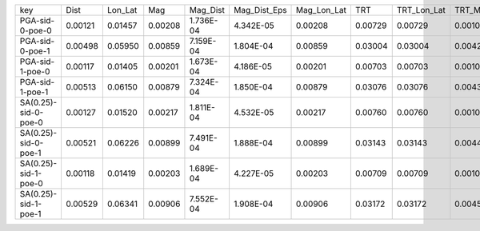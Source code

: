 +----------------------+---------+---------+---------+-----------+--------------+-------------+---------+-------------+---------+--------------+------------------+
| key                  | Dist    | Lon_Lat | Mag     | Mag_Dist  | Mag_Dist_Eps | Mag_Lon_Lat | TRT     | TRT_Lon_Lat | TRT_Mag | TRT_Mag_Dist | TRT_Mag_Dist_Eps |
+----------------------+---------+---------+---------+-----------+--------------+-------------+---------+-------------+---------+--------------+------------------+
| PGA-sid-0-poe-0      | 0.00121 | 0.01457 | 0.00208 | 1.736E-04 | 4.342E-05    | 0.00208     | 0.00729 | 0.00729     | 0.00104 | 8.679E-05    | 2.171E-05        |
+----------------------+---------+---------+---------+-----------+--------------+-------------+---------+-------------+---------+--------------+------------------+
| PGA-sid-0-poe-1      | 0.00498 | 0.05950 | 0.00859 | 7.159E-04 | 1.804E-04    | 0.00859     | 0.03004 | 0.03004     | 0.00429 | 3.580E-04    | 9.020E-05        |
+----------------------+---------+---------+---------+-----------+--------------+-------------+---------+-------------+---------+--------------+------------------+
| PGA-sid-1-poe-0      | 0.00117 | 0.01405 | 0.00201 | 1.673E-04 | 4.186E-05    | 0.00201     | 0.00703 | 0.00703     | 0.00100 | 8.363E-05    | 2.093E-05        |
+----------------------+---------+---------+---------+-----------+--------------+-------------+---------+-------------+---------+--------------+------------------+
| PGA-sid-1-poe-1      | 0.00513 | 0.06150 | 0.00879 | 7.324E-04 | 1.850E-04    | 0.00879     | 0.03076 | 0.03076     | 0.00439 | 3.662E-04    | 9.250E-05        |
+----------------------+---------+---------+---------+-----------+--------------+-------------+---------+-------------+---------+--------------+------------------+
| SA(0.25)-sid-0-poe-0 | 0.00127 | 0.01520 | 0.00217 | 1.811E-04 | 4.532E-05    | 0.00217     | 0.00760 | 0.00760     | 0.00109 | 9.053E-05    | 2.266E-05        |
+----------------------+---------+---------+---------+-----------+--------------+-------------+---------+-------------+---------+--------------+------------------+
| SA(0.25)-sid-0-poe-1 | 0.00521 | 0.06226 | 0.00899 | 7.491E-04 | 1.888E-04    | 0.00899     | 0.03143 | 0.03143     | 0.00449 | 3.745E-04    | 9.439E-05        |
+----------------------+---------+---------+---------+-----------+--------------+-------------+---------+-------------+---------+--------------+------------------+
| SA(0.25)-sid-1-poe-0 | 0.00118 | 0.01419 | 0.00203 | 1.689E-04 | 4.227E-05    | 0.00203     | 0.00709 | 0.00709     | 0.00101 | 8.446E-05    | 2.114E-05        |
+----------------------+---------+---------+---------+-----------+--------------+-------------+---------+-------------+---------+--------------+------------------+
| SA(0.25)-sid-1-poe-1 | 0.00529 | 0.06341 | 0.00906 | 7.552E-04 | 1.908E-04    | 0.00906     | 0.03172 | 0.03172     | 0.00453 | 3.776E-04    | 9.539E-05        |
+----------------------+---------+---------+---------+-----------+--------------+-------------+---------+-------------+---------+--------------+------------------+